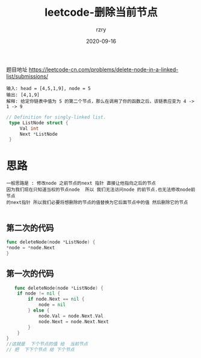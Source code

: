 #+TITLE:     leetcode-删除当前节点
#+AUTHOR:    rzry
#+EMAIL:     rzry36008@ccie.lol
#+DATE:      2020-09-16
#+LANGUAGE:  en


题目地址 https://leetcode-cn.com/problems/delete-node-in-a-linked-list/submissions/

#+BEGIN_SRC
输入: head = [4,5,1,9], node = 5
输出: [4,1,9]
解释: 给定你链表中值为 5 的第二个节点，那么在调用了你的函数之后，该链表应变为 4 -> 1 -> 9
#+END_SRC
#+BEGIN_SRC go
 // Definition for singly-linked list.
  type ListNode struct {
      Val int
      Next *ListNode
  }
#+END_SRC

* 思路
 #+BEGIN_SRC
 一般思路是 : 修改node 之前节点的next 指针 直接让他指向之后的节点
 因为我们现在只知道当权的节点node  所以 我们无法访问node 的前节点.也无法修改node前节点
 的next指针 所以我们必要将想删除的节点的值替换为它后面节点中的值 然后删除它的节点

#+END_SRC

** 第二次的代码
   #+BEGIN_SRC go
   func deleteNode(node *ListNode) {
   *node = *node.Next
   }
   #+END_SRC
** 第一次的代码
   #+BEGIN_SRC go
   func deleteNode(node *ListNode) {
    if node != nil {
        if node.Next == nil {
            node = nil
        } else {
            node.Val = node.Next.Val
            node.Next = node.Next.Next
        }
    }
}
//这就是  下个节点的值 给  当前节点
// 把  下下个节点 给 下个节点
   #+END_SRC
